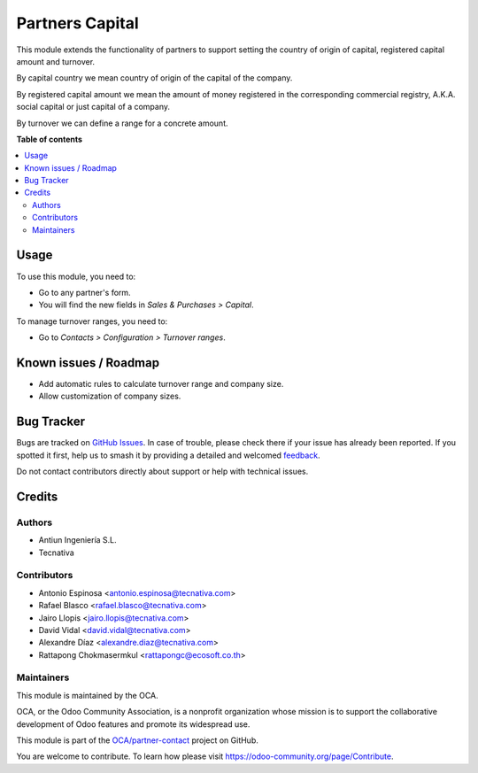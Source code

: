 ================
Partners Capital
================

.. 
   !!!!!!!!!!!!!!!!!!!!!!!!!!!!!!!!!!!!!!!!!!!!!!!!!!!!
   !! This file is generated by oca-gen-addon-readme !!
   !! changes will be overwritten.                   !!
   !!!!!!!!!!!!!!!!!!!!!!!!!!!!!!!!!!!!!!!!!!!!!!!!!!!!
   !! source digest: sha256:647457d81d4a3c919d0b0a45a9e97bb03aaf4ae76ed13855e9472615f61a6b41
   !!!!!!!!!!!!!!!!!!!!!!!!!!!!!!!!!!!!!!!!!!!!!!!!!!!!

.. |badge1| image:: https://img.shields.io/badge/maturity-Beta-yellow.png
    :target: https://odoo-community.org/page/development-status
    :alt: Beta
.. |badge2| image:: https://img.shields.io/badge/licence-AGPL--3-blue.png
    :target: http://www.gnu.org/licenses/agpl-3.0-standalone.html
    :alt: License: AGPL-3
.. |badge3| image:: https://img.shields.io/badge/github-OCA%2Fpartner--contact-lightgray.png?logo=github
    :target: https://github.com/OCA/partner-contact/tree/13.0/partner_capital
    :alt: OCA/partner-contact
.. |badge4| image:: https://img.shields.io/badge/weblate-Translate%20me-F47D42.png
    :target: https://translation.odoo-community.org/projects/partner-contact-13-0/partner-contact-13-0-partner_capital
    :alt: Translate me on Weblate
.. |badge5| image:: https://img.shields.io/badge/runboat-Try%20me-875A7B.png
    :target: https://runboat.odoo-community.org/builds?repo=OCA/partner-contact&target_branch=13.0
    :alt: Try me on Runboat

|badge1| |badge2| |badge3| |badge4| |badge5|

This module extends the functionality of partners to support setting the
country of origin of capital, registered capital amount and turnover.

By capital country we mean country of origin of the capital of the company.

By registered capital amount we mean the amount of money registered in the
corresponding commercial registry, A.K.A. social capital or just capital of a
company.

By turnover we can define a range for a concrete amount.

**Table of contents**

.. contents::
   :local:

Usage
=====

To use this module, you need to:

* Go to any partner's form.
* You will find the new fields in *Sales & Purchases > Capital*.

To manage turnover ranges, you need to:

* Go to *Contacts > Configuration > Turnover ranges*.

Known issues / Roadmap
======================

* Add automatic rules to calculate turnover range and company size.
* Allow customization of company sizes.

Bug Tracker
===========

Bugs are tracked on `GitHub Issues <https://github.com/OCA/partner-contact/issues>`_.
In case of trouble, please check there if your issue has already been reported.
If you spotted it first, help us to smash it by providing a detailed and welcomed
`feedback <https://github.com/OCA/partner-contact/issues/new?body=module:%20partner_capital%0Aversion:%2013.0%0A%0A**Steps%20to%20reproduce**%0A-%20...%0A%0A**Current%20behavior**%0A%0A**Expected%20behavior**>`_.

Do not contact contributors directly about support or help with technical issues.

Credits
=======

Authors
~~~~~~~

* Antiun Ingeniería S.L.
* Tecnativa

Contributors
~~~~~~~~~~~~

* Antonio Espinosa <antonio.espinosa@tecnativa.com>
* Rafael Blasco <rafael.blasco@tecnativa.com>
* Jairo Llopis <jairo.llopis@tecnativa.com>
* David Vidal <david.vidal@tecnativa.com>
* Alexandre Díaz <alexandre.diaz@tecnativa.com>
* Rattapong Chokmasermkul <rattapongc@ecosoft.co.th>

Maintainers
~~~~~~~~~~~

This module is maintained by the OCA.

.. image:: https://odoo-community.org/logo.png
   :alt: Odoo Community Association
   :target: https://odoo-community.org

OCA, or the Odoo Community Association, is a nonprofit organization whose
mission is to support the collaborative development of Odoo features and
promote its widespread use.

This module is part of the `OCA/partner-contact <https://github.com/OCA/partner-contact/tree/13.0/partner_capital>`_ project on GitHub.

You are welcome to contribute. To learn how please visit https://odoo-community.org/page/Contribute.
